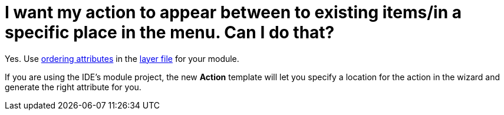 // 
//     Licensed to the Apache Software Foundation (ASF) under one
//     or more contributor license agreements.  See the NOTICE file
//     distributed with this work for additional information
//     regarding copyright ownership.  The ASF licenses this file
//     to you under the Apache License, Version 2.0 (the
//     "License"); you may not use this file except in compliance
//     with the License.  You may obtain a copy of the License at
// 
//       http://www.apache.org/licenses/LICENSE-2.0
// 
//     Unless required by applicable law or agreed to in writing,
//     software distributed under the License is distributed on an
//     "AS IS" BASIS, WITHOUT WARRANTIES OR CONDITIONS OF ANY
//     KIND, either express or implied.  See the License for the
//     specific language governing permissions and limitations
//     under the License.
//

= I want my action to appear between to existing items/in a specific place in the menu. Can I do that?
:page-layout: wikidev
:page-tags: wiki, devfaq, needsreview
:jbake-status: published
:keywords: Apache NetBeans wiki DevFaqOrderActions
:description: Apache NetBeans wiki DevFaqOrderActions
:toc: left
:toc-title:
:page-syntax: true
:page-wikidevsection: _key_bindings
:page-position: 4
:page-aliases: ROOT:wiki/DevFaqOrderActions.adoc

Yes.  Use xref:./DevFaqOrderAttributes.adoc[ordering attributes] in the xref:./DevFaqModulesLayerFile.adoc[layer file] for your module.

If you are using the IDE's module project, the new *Action* template will let you specify a location for the action in the wizard and generate the right attribute for you.
